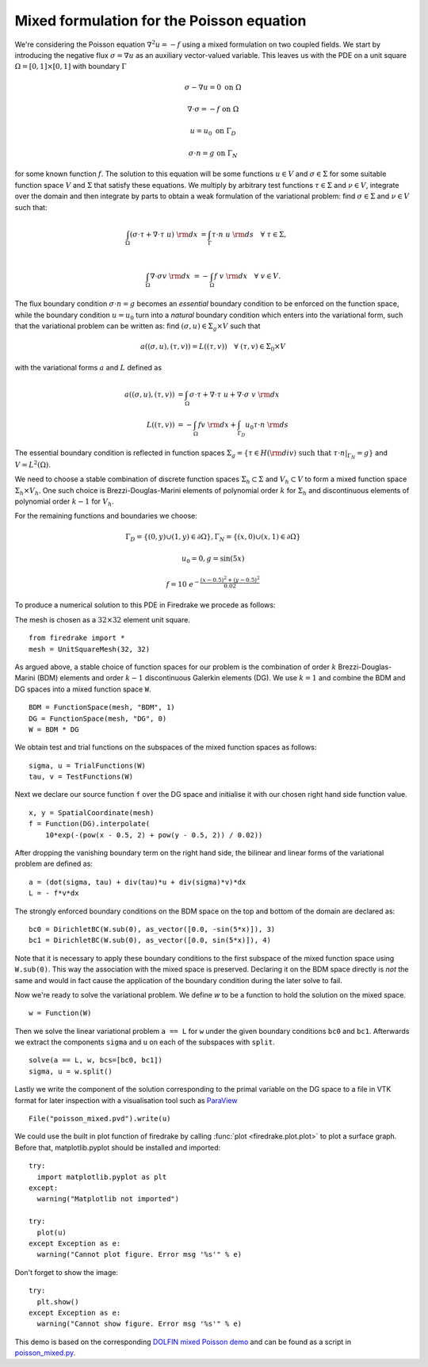 Mixed formulation for the Poisson equation
==========================================

We're considering the Poisson equation :math:`\nabla^2 u = -f` using a mixed
formulation on two coupled fields. We start by introducing the negative flux
:math:`\sigma = \nabla u` as an auxiliary vector-valued variable. This leaves
us with the PDE on a unit square :math:`\Omega = [0,1] \times [0,1]` with
boundary :math:`\Gamma`

.. math::

   \sigma - \nabla u = 0 \ \textrm{on}\ \Omega

   \nabla \cdot \sigma = -f \ \textrm{on}\ \Omega

   u = u_0  \ \textrm{on}\ \Gamma_D

   \sigma \cdot n = g  \ \textrm{on}\ \Gamma_N

for some known function :math:`f`. The solution to this equation will be some
functions :math:`u\in V` and :math:`\sigma\in \Sigma` for some suitable
function space :math:`V` and :math:`\Sigma` that satisfy these equations. We
multiply by arbitrary test functions :math:`\tau \in \Sigma` and :math:`\nu \in
V`, integrate over the domain and then integrate by parts to obtain a
weak formulation of the variational problem: find :math:`\sigma\in \Sigma` and
:math:`\nu\in V` such that:

.. math::

   \int_{\Omega} (\sigma \cdot \tau + \nabla \cdot \tau \ u) \ {\rm d} x
   &= \int_{\Gamma} \tau \cdot n \ u \ {\rm d} s
   \quad \forall \ \tau \in \Sigma, \\

   \int_{\Omega} \nabla \cdot \sigma v \ {\rm d} x
   &= - \int_{\Omega} f \ v \ {\rm d} x
   \quad \forall \ v \in V.

The flux boundary condition :math:`\sigma \cdot n = g` becomes an *essential*
boundary condition to be enforced on the function space, while the boundary
condition :math:`u = u_0` turn into a *natural* boundary condition which
enters into the variational form, such that the variational problem can be
written as: find :math:`(\sigma, u)\in \Sigma_g \times V` such that

.. math::

   a((\sigma, u), (\tau, v)) = L((\tau, v))
   \quad \forall \ (\tau, v) \in \Sigma_0 \times V

with the variational forms :math:`a` and :math:`L` defined as

.. math::

   a((\sigma, u), (\tau, v)) &=
     \int_{\Omega} \sigma \cdot \tau + \nabla \cdot \tau \ u
   + \nabla \cdot \sigma \ v \ {\rm d} x \\
   L((\tau, v)) &= - \int_{\Omega} f v \ {\rm d} x
   + \int_{\Gamma_D} u_0 \tau \cdot n  \ {\rm d} s

The essential boundary condition is reflected in function spaces
:math:`\Sigma_g = \{ \tau \in H({\rm div}) \text{ such that } \tau \cdot
n|_{\Gamma_N} = g \}` and :math:`V = L^2(\Omega)`.

We need to choose a stable combination of discrete function spaces
:math:`\Sigma_h \subset \Sigma` and :math:`V_h \subset V` to form a mixed
function space :math:`\Sigma_h \times V_h`. One such choice is
Brezzi-Douglas-Marini elements of polynomial order :math:`k` for
:math:`\Sigma_h` and discontinuous elements of polynomial order :math:`k-1`
for :math:`V_h`.

For the remaining functions and boundaries we choose:

.. math::

  \Gamma_{D} = \{(0, y) \cup (1, y) \in \partial \Omega\},
  \Gamma_{N} = \{(x, 0) \cup (x, 1) \in \partial \Omega\}

  u_0 = 0,
  g = \sin(5x)

  f = 10~e^{-\frac{(x - 0.5)^2 + (y - 0.5)^2}{0.02}}

To produce a numerical solution to this PDE in Firedrake we procede as
follows:

The mesh is chosen as a :math:`32\times32` element unit square. ::

  from firedrake import *
  mesh = UnitSquareMesh(32, 32)

As argued above, a stable choice of function spaces for our problem is the
combination of order :math:`k` Brezzi-Douglas-Marini (BDM) elements and order
:math:`k - 1` discontinuous Galerkin elements (DG). We use :math:`k = 1` and
combine the BDM and DG spaces into a mixed function space ``W``. ::

  BDM = FunctionSpace(mesh, "BDM", 1)
  DG = FunctionSpace(mesh, "DG", 0)
  W = BDM * DG

We obtain test and trial functions on the subspaces of the mixed function
spaces as follows: ::

  sigma, u = TrialFunctions(W)
  tau, v = TestFunctions(W)

Next we declare our source function ``f`` over the DG space and initialise it
with our chosen right hand side function value. ::

  x, y = SpatialCoordinate(mesh)
  f = Function(DG).interpolate(
      10*exp(-(pow(x - 0.5, 2) + pow(y - 0.5, 2)) / 0.02))

After dropping the vanishing boundary term on the right hand side, the
bilinear and linear forms of the variational problem are defined as: ::

  a = (dot(sigma, tau) + div(tau)*u + div(sigma)*v)*dx
  L = - f*v*dx

The strongly enforced boundary conditions on the BDM space on the top and
bottom of the domain are declared as: ::

  bc0 = DirichletBC(W.sub(0), as_vector([0.0, -sin(5*x)]), 3)
  bc1 = DirichletBC(W.sub(0), as_vector([0.0, sin(5*x)]), 4)

Note that it is necessary to apply these boundary conditions to the first
subspace of the mixed function space using ``W.sub(0)``. This way the
association with the mixed space is preserved. Declaring it on the BDM space
directly is *not* the same and would in fact cause the application of the
boundary condition during the later solve to fail.

Now we're ready to solve the variational problem. We define `w` to be a function
to hold the solution on the mixed space. ::

  w = Function(W)

Then we solve the linear variational problem ``a == L`` for ``w`` under the
given boundary conditions ``bc0`` and ``bc1``. Afterwards we extract the
components ``sigma`` and ``u`` on each of the subspaces with ``split``. ::

  solve(a == L, w, bcs=[bc0, bc1])
  sigma, u = w.split()

Lastly we write the component of the solution corresponding to the primal
variable on the DG space to a file in VTK format for later inspection with a
visualisation tool such as `ParaView <http://www.paraview.org/>`__ ::

  File("poisson_mixed.pvd").write(u)

We could use the built in plot function of firedrake by calling 
:func:`plot <firedrake.plot.plot>` to plot a surface graph. Before that,
matplotlib.pyplot should be installed and imported::

  try:
    import matplotlib.pyplot as plt
  except:
    warning("Matplotlib not imported")

  try:
    plot(u)
  except Exception as e:
    warning("Cannot plot figure. Error msg '%s'" % e)

Don't forget to show the image::

  try:
    plt.show()
  except Exception as e:
    warning("Cannot show figure. Error msg '%s'" % e)

This demo is based on the corresponding `DOLFIN mixed Poisson demo
<http://fenicsproject.org/olddocs/dolfin/1.3.0/python/demo/documented/mixed-poisson/python/documentation.html>`__
and can be found as a script in `poisson_mixed.py <poisson_mixed.py>`__.
